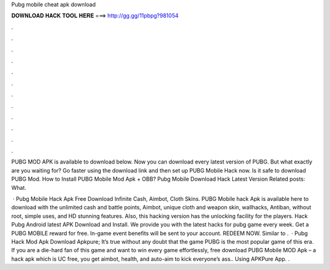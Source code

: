 Pubg mobile cheat apk download



𝐃𝐎𝐖𝐍𝐋𝐎𝐀𝐃 𝐇𝐀𝐂𝐊 𝐓𝐎𝐎𝐋 𝐇𝐄𝐑𝐄 ===> http://gg.gg/11pbpg?981054



.



.



.



.



.



.



.



.



.



.



.



.

PUBG MOD APK is available to download below. Now you can download every latest version of PUBG. But what exactly are you waiting for? Go faster using the download link and then set up PUBG Mobile Hack now. Is it safe to download PUBG Mod. How to Install PUBG Mobile Mod Apk + OBB? Pubg Mobile Download Hack Latest Version Related posts: What.

 · Pubg Mobile Hack Apk Free Download Infinite Cash, Aimbot, Cloth Skins. PUBG Mobile hack Apk is available here to download with the unlimited cash and battle points, Aimbot, unique cloth and weapon skin, wallhacks, Antiban, without root, simple uses, and HD stunning features. Also, this hacking version has the unlocking facility for the players. Hack Pubg Android latest APK Download and Install. We provide you with the latest hacks for pubg game every week. Get a PUBG MOBILE reward for free. In-game event benefits will be sent to your account. REDEEM NOW. Similar to .  · Pubg Hack Mod Apk Download Apkpure; It’s true without any doubt that the game PUBG is the most popular game of this era. If you are a die-hard fan of this game and want to win every game effortlessly, free download PUBG Mobile MOD Apk – a hack apk which is UC free, you get aimbot, health, and auto-aim to kick everyone’s ass.. Using APKPure App. .
